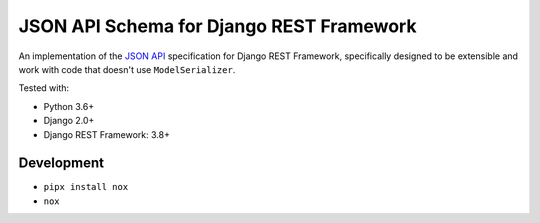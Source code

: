 =========================================
JSON API Schema for Django REST Framework
=========================================

.. image:: https://travis-ci.org/paulcwatts/drf-json-schema.svg?branch=master
    :target: https://travis-ci.org/paulcwatts/drf-json-schema
.. image:: https://codecov.io/gh/paulcwatts/drf-json-schema/branch/master/graph/badge.svg
  :target: https://codecov.io/gh/paulcwatts/drf-json-schema

An implementation of the `JSON API <http://jsonapi.org/>`_ specification for Django REST Framework,
specifically designed to be extensible and work with code that doesn't use ``ModelSerializer``.

Tested with:

* Python 3.6+
* Django 2.0+ 
* Django REST Framework: 3.8+

Development
===========

* ``pipx install nox``
* ``nox``
